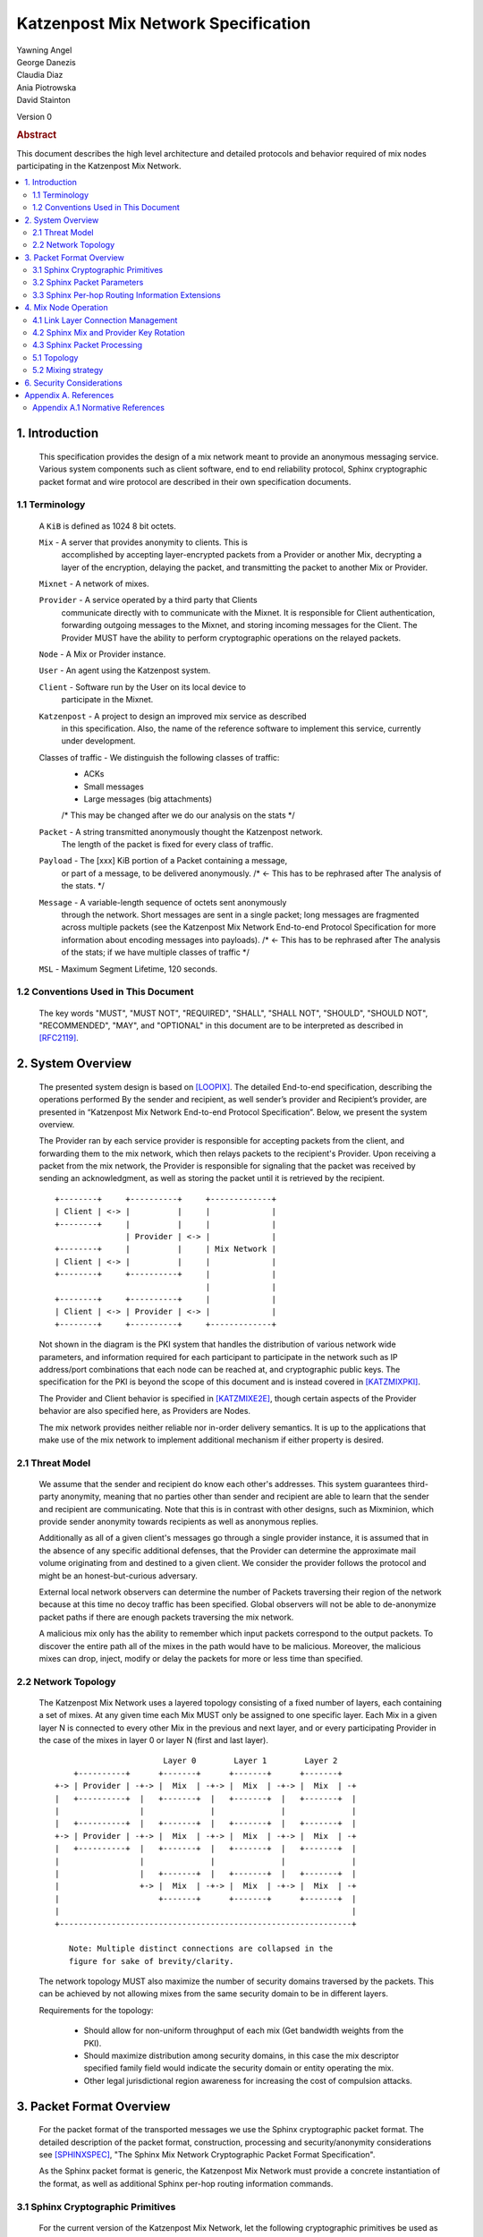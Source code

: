 Katzenpost Mix Network Specification
***********************************

| Yawning Angel
| George Danezis
| Claudia Diaz
| Ania Piotrowska
| David Stainton

Version 0

.. rubric:: Abstract

This document describes the high level architecture and detailed
protocols and behavior required of mix nodes participating in the
Katzenpost Mix Network.

.. contents:: :local:

1. Introduction
===============

   This specification provides the design of a mix network meant
   to provide an anonymous messaging service.
   Various system components such as client software, end to end
   reliability protocol, Sphinx cryptographic packet format and wire
   protocol are described in their own specification documents.

1.1 Terminology
----------------

   A ``KiB`` is defined as 1024 8 bit octets.

   ``Mix`` - A server that provides anonymity to clients. This is
         accomplished by accepting layer-encrypted packets from a
         Provider or another Mix, decrypting a layer of the
         encryption, delaying the packet, and transmitting
         the packet to another Mix or Provider.

   ``Mixnet`` - A network of mixes.

   ``Provider`` - A service operated by a third party that Clients
              communicate directly with to communicate with the Mixnet.
              It is responsible for Client authentication,
              forwarding outgoing messages to the Mixnet, and storing incoming
              messages for the Client. The Provider MUST have the ability to
              perform cryptographic operations on the relayed packets.

   ``Node`` - A Mix or Provider instance.

   ``User`` - An agent using the Katzenpost system.

   ``Client`` - Software run by the User on its local device to
            participate in the Mixnet.

   ``Katzenpost`` - A project to design an improved mix service as described
               in this specification. Also, the name of the reference
               software to implement this service, currently under
               development.

   Classes of traffic - We distinguish the following classes of traffic:
                        * ACKs
                        * Small messages
                        * Large messages (big attachments)
                        /* This may be changed after we do our analysis on the stats */

   ``Packet`` - A string transmitted anonymously thought the Katzenpost network.
             The length of the packet is fixed for every class of traffic.

   ``Payload`` - The [xxx] KiB portion of a Packet containing a message,
             or part of a message, to be delivered anonymously. /* <- This has to be rephrased after
             The analysis of the stats. */

   ``Message`` - A variable-length sequence of octets sent anonymously
             through the network. Short messages are sent in a single
             packet; long messages are fragmented across multiple
             packets (see the Katzenpost Mix Network End-to-end
             Protocol Specification for more information about
             encoding messages into payloads). /* <- This has to be rephrased after
             The analysis of the stats; if we have multiple classes of traffic */

   ``MSL`` - Maximum Segment Lifetime, 120 seconds.

1.2 Conventions Used in This Document
-------------------------------------

   The key words "MUST", "MUST NOT", "REQUIRED", "SHALL", "SHALL NOT",
   "SHOULD", "SHOULD NOT", "RECOMMENDED", "MAY", and "OPTIONAL" in this
   document are to be interpreted as described in [RFC2119]_.

2. System Overview
==================

   The presented system design is based on [LOOPIX]_. The detailed
   End-to-end specification, describing the operations performed
   By the sender and recipient, as well sender’s provider and
   Recipient’s provider, are presented in “Katzenpost Mix Network
   End-to-end Protocol Specification”. Below, we present the system overview.

   The Provider ran by each service provider is responsible for
   accepting packets from the client, and forwarding them
   to the mix network, which then relays packets to the recipient's
   Provider. Upon receiving a packet from the mix network, the Provider
   is responsible for signaling that the packet was received by sending
   an acknowledgment, as well as storing the packet until it is retrieved
   by the recipient.
   ::

      +--------+     +----------+     +-------------+
      | Client | <-> |          |     |             |
      +--------+     |          |     |             |
                     | Provider | <-> |             |
      +--------+     |          |     | Mix Network |
      | Client | <-> |          |     |             |
      +--------+     +----------+     |             |
                                      |             |
      +--------+     +----------+     |             |
      | Client | <-> | Provider | <-> |             |
      +--------+     +----------+     +-------------+

   Not shown in the diagram is the PKI system that handles the
   distribution of various network wide parameters, and information
   required for each participant to participate in the network such as
   IP address/port combinations that each node can be reached at, and
   cryptographic public keys. The specification for the PKI is beyond
   the scope of this document and is instead covered in [KATZMIXPKI]_.

   The Provider and Client behavior is specified in [KATZMIXE2E]_,
   though certain aspects of the Provider behavior are also specified
   here, as Providers are Nodes.

   The mix network provides neither reliable nor in-order delivery
   semantics. It is up to the applications that make use of the mix
   network to implement additional mechanism if either property is
   desired.


2.1 Threat Model
-----------------

    We assume that the sender and recipient do know each other's
    addresses. This system guarantees third-party anonymity, meaning
    that no parties other than sender and recipient are able to learn
    that the sender and recipient are communicating. Note that this is
    in contrast with other designs, such as Mixminion, which provide
    sender anonymity towards recipients as well as anonymous replies.

    Additionally as all of a given client's messages go through a
    single provider instance, it is assumed that in the absence of
    any specific additional defenses, that the Provider can determine
    the approximate mail volume originating from and destined to a
    given client. We consider the provider follows the protocol
    and might be an honest-but-curious adversary.

    External local network observers can determine the number of
    Packets traversing their region of the network because at this
    time no decoy traffic has been specified. Global observers will
    not be able to de-anonymize packet paths if there are enough
    packets traversing the mix network.

    A malicious mix only has the ability to remember which input
    packets correspond to the output packets. To discover the
    entire path all of the mixes in the path would have to be
    malicious. Moreover, the malicious mixes can drop, inject, modify
    or delay the packets for more or less time than specified.

2.2 Network Topology
---------------------

   The Katzenpost Mix Network uses a layered topology consisting of a
   fixed number of layers, each containing a set of mixes. At any
   given time each Mix MUST only be assigned to one specific layer.
   Each Mix in a given layer N is connected to every other Mix in
   the previous and next layer, and or every participating Provider
   in the case of the mixes in layer 0 or layer N (first and last layer).
   ::

                             Layer 0        Layer 1        Layer 2
          +----------+      +-------+      +-------+      +-------+
      +-> | Provider | -+-> |  Mix  | -+-> |  Mix  | -+-> |  Mix  | -+
      |   +----------+  |   +-------+  |   +-------+  |   +-------+  |
      |                 |              |              |              |
      |   +----------+  |   +-------+  |   +-------+  |   +-------+  |
      +-> | Provider | -+-> |  Mix  | -+-> |  Mix  | -+-> |  Mix  | -+
      |   +----------+  |   +-------+  |   +-------+  |   +-------+  |
      |                 |              |              |              |
      |                 |   +-------+  |   +-------+  |   +-------+  |
      |                 +-> |  Mix  | -+-> |  Mix  | -+-> |  Mix  | -+
      |                     +-------+      +-------+      +-------+  |
      |                                                              |
      +--------------------------------------------------------------+

         Note: Multiple distinct connections are collapsed in the
         figure for sake of brevity/clarity.

   The network topology MUST also maximize the number of security
   domains traversed by the packets. This can be achieved by not
   allowing mixes from the same security domain to be in different layers.

   Requirements for the topology:

      * Should allow for non-uniform throughput
        of each mix (Get bandwidth weights from the PKI).
      * Should maximize distribution among security domains,
        in this case the mix descriptor specified family field
        would indicate the security domain or entity operating the mix.
      * Other legal jurisdictional region awareness for increasing
        the cost of compulsion attacks.

3. Packet Format Overview
=========================

   For the packet format of the transported messages we use the Sphinx
   cryptographic packet format. The detailed description of the
   packet format, construction, processing and security/anonymity
   considerations see [SPHINXSPEC]_, "The Sphinx Mix Network
   Cryptographic Packet Format Specification".

   As the Sphinx packet format is generic, the Katzenpost Mix Network
   must provide a concrete instantiation of the format, as well as
   additional Sphinx per-hop routing information commands.

3.1 Sphinx Cryptographic Primitives
-----------------------------------

   For the current version of the Katzenpost Mix Network, let the
   following cryptographic primitives be used as described in the
   Sphinx specification.

    * ``H(M)`` - As the output of this primitive is only used locally to
             a Mix, any suitable primitive may be used.

    * ``MAC(K, M)`` - HMAC-SHA256-128 [RFC6234]_, M_KEY_LENGTH of 32 bytes
                  (256 bits), and MAC_LENGTH of 16 bytes (128 bits).

    * ``KDF(SALT, IKM)`` - HKDF-SHA256, HKDF-Expand only, with SALT used
                 as the info parameter.

    * ``S(K, IV)``  - CTR-AES128 [SP80038A]_, S_KEY_LENGTH of 16 bytes
                  (128 bits), and S_IV_LENGTH of 12 bytes (96 bits),
                  using a 32 bit counter.

    * ``SPRP_Encrypt(K, M)/SPRP_Decrypt(K, M)`` - AEZv5 [AEZV5]_,
                  SPRP_KEY_LENGTH of 48 bytes (384 bits). As there is a
                  disconnect between AEZv5 as specified and the Sphinx
                  usage, let the following be the AEZv5 parameters:

                   * nonce - 16 bytes, reusing the per-hop Sphinx header IV.
                   * additional_data - Unused.
                   * tau - 0 bytes.

    * ``EXP(X, Y)`` - X25519 [RFC7748]_ scalar multiply, GROUP_ELEMENT_LENGTH
                  of 32 bytes (256 bits), G is the X25519 base point.

3.2 Sphinx Packet Parameters
----------------------------

   The following parameters are used as for the Katzenpost Mix Network
   instantiation of the Sphinx Packet Format:

    * ``AD_SIZE``            - 2 bytes.

    * ``SECURITY_PARAMETER`` - 16 bytes.

    * ``PER_HOP_RI_SIZE``    - (XXX/ya: Addition is hard, let's go shopping.)


    * ``NODE_ID_SIZE``       - 32 bytes, the size of the Ed25519 public key,
                           used as Node identifiers.

    * ``RECIPIENT_ID_SIZE``  - 64 bytes, the maximum size of local-part
                           component in an e-mail address.

    * ``SURB_ID_SIZE``       - Single Use Reply Block ID size, 16 bytes.

    * ``MAX_HOPS``           - 5, the ingress provider, a set of three mixes,
                           and the egress provider.

    * ``PAYLOAD_SIZE``       - (XXX/ya: Subtraction is hard, let's go shopping.)

    * ``KDF_INFO``           - The byte string 'Katzenpost-kdf-v0-hkdf-sha256'.

   The Sphinx Packet Header ``additional_data`` field is specified as follows::

      struct {
          uint8_t version;  /* 0x00 */
          uint8_t reserved; /* 0x00 */
      } KatzenpostAdditionalData;

      (XXX/ya: Double check to ensure that this causes the rest of the packet
       header to be 4 byte aligned, when wrapped in the wire protocol command
       and framing. This might need to have 3 bytes reserved instead.)

   All nodes MUST reject Sphinx Packets that have ``additional_data`` that
   is not as specified in the header.

      (XXX/ya: Design decision.

         * We can eliminate a trial decryption step per packet around the
           epoch transitions by having a command that rewrites the AD on
           a per-hop basis and including an epoch identifier.

           I am uncertain as to if the additional complexity is worth it
           for a situation that can happen for 4 mins out of every 3 hours.
      )

3.3 Sphinx Per-hop Routing Information Extensions
-------------------------------------------------

   The following extensions are added to the Sphinx Per-Hop Routing
   Information commands.

   Let the following additional routing commands be defined in the
   extension RoutingCommandType range (0x80 - 0xff)::

      enum {
          mix_delay(0x80),
      } KatzenpostCommandType;

   The mix_delay command structure is as follows::

      struct {
          uint32_t delay_ms;
      } NodeDelayCommand;

4. Mix Node Operation
=====================

   All Mixes behave in the following manner:

    * Accept incoming connections from peers, and open persistent
      connections to peers as needed (:ref:`Section 4.1 <4.1>`).

    * Periodically interact with the PKI to publish Identity and
      Sphinx packet public keys, and to obtain information about
      the peers it should be communicating with, along with
      periodically rotating the Sphinx packet keys for forward
      secrecy (:ref:`Section 4.2 <4.2>`).

    * Process inbound Sphinx Packets, delay them for the specified time
      and forward them to the appropriate Mix and or Provider (:ref:`Section 4.3 <4.3>`).

   All Nodes are identified by their link protocol signing key, for
   the purpose of the Sphinx packet source routing hop identifier.

   All Nodes participating in the Mix Network MUST share a common
   view of time, via NTP or similar time synchronization mechanism.

.. _4.1:

4.1 Link Layer Connection Management
------------------------------------

   All communication to and from participants in the Katzenpost Mix
   Network is done via the Katzenpost Mix Network Wire Protocol [KATZMIXWIRE]_.

   Nodes are responsible for establishing the connection to the next
   hop, for example, a mix in layer 0 will accept inbound connections
   from all Providers listed in the PKI, and will proactively establish
   connections to each mix in layer 1.

   Nodes MAY accept inbound connections from unknown Nodes, but MUST
   not relay any traffic until they became known via listing in the
   PKI document, and MUST terminate the connection immediately if
   authentication fails for any other reason.

   Nodes MUST impose an exponential backoff when reconnecting if a
   link layer connection gets terminated, and the minimum retry
   interval MUST be no shorter than 5 seconds.

   Nodes MAY rate limit inbound connections as required to keep load
   and or resource use at a manageable level, but MUST be prepared to
   handle at least one persistent long lived connection per
   potentially eligible peer at all times.


(XXX/ya: Design decisions required.

 * WTF do we do when the PKI tells us that a Node's long term
   identity key has changed?  I assume treat it as a new Mix.
   If so, there's nothing more needed.

 * One TCP connection per peer, or allow multiple?  I suspect
   allowing multiple may be useful, but I am uncertain of the
   anonymity impact. Obviously not like "connection per packet"
   or anything stupid like that.
)

.. _4.2:

4.2 Sphinx Mix and Provider Key Rotation
----------------------------------------

   Each Node MUST rotate the key pair used for Sphinx packet processing
   periodically for forward secrecy reasons and to keep the list of seen
   packet tags short. The Katzenpost Mix Network uses a fixed interval
   (``epoch``), so that key rotations happen simultaneously throughout
   the network, at predictable times.

   Let each epoch be exactly ``10800 seconds (3 hours)`` in duration, and
   the 0th Epoch begin at ``2017-06-01 00:00 UTC``.

   To facilitate smooth operation of the network and to allow for
   delays that span across epoch boundaries, Nodes MUST publish keys
   to the PKI for at least 3 epochs in advance, unless the node will
   be otherwise unavailable in the near future due to planned downtime.

   Thus, at any time, keys for all Nodes for the Nth through N + 2nd
   epoch will be available, allowing for a maximum round trip (forward
   message + :abbr:`SURB (Single Use Reply Block)`) delay + transit time of 6 hours.

   Node PKI interactions are conducted according to the following
   schedule, where ``T`` is the next epoch transition.

    ``T - 3600 sec`` - Deadline for publication of all mixes documents
                   for the next epoch.

    ``T - 2700 sec`` - Start attempting to fetch PKI documents.

    ``T - 1800 sec`` - Start establishing connections to the new set of
                   relevant nodes in advance of the next epoch.

    ``T - 1MSL``     - Start accepting new Sphinx packets encrypted to
                   the next epoch's keys.

    ``T + 1MSL``     - Stop accepting new Sphinx packets encrypted to
                   the previous epoch's keys, close connections to
                   peers no longer listed in the PKI documents and
                   erase the list of seen packet tags.

(XXX/ya: Schedule is preliminary.

 Someone should come up with a better/more flexible schedule.
 The various delays are probably overkill, and this should be
 covered in more depth in the PKI.

 As it stands, nodes have ~2 hours to publish, the PKI has 15
 mins to vote, and the nodes have 28 mins to establish
 connections before bad things happen.

 Design decisions required:

 * There should be a "nice" mechanism for scheduled downtime etc.
)

.. _4.3:

4.3 Sphinx Packet Processing
----------------------------

   The detailed processing of the Sphinx packet is described in the
   Sphinx specification: "The Sphinx Mix Network Cryptographic Packet
   Format Specification”. Below, we present an overview of the steps
   which the node is performing upon receiving the packet:

    1. Records the time of reception.

    2. Perform a ``Sphinx_Unwrap`` operation to authenticate and
       decrypt a packet, discarding it immediately if the operation
       fails.

    3. Apply replay detection to the packet, discarding replayed
       packets immediately.

    4. Act on the routing commands.

       All packets processed by Mixes MUST contain the following
       commands.

        * ``NextNodeHopCommand``, specifying the next Mix or Provider
          that the packet will be forwarded to.

        * ``NodeDelayCommand``, specifying the delay in milliseconds to
          be applied to the packet, prior to forwarding it to the
          Node specified by the NextNodeHopCommand, as measured from
          the time of reception.

       Mixes MUST discard packets that have any commands other
       than a ``NextNodeHopCommand`` or a ``NodeDelayCommand``. Note that
       this does not apply to Providers or Clients, which have
       additional commands related to recipient and :abbr:`SURB (Single Use Reply Block)` processing.

   Nodes MUST continue to accept the previous epoch's key for up
   to 1MSL past the epoch transition, to tolerate latency and clock
   skew, and MUST start accepting the next epoch's key 1*MSL prior
   to the epoch transition where it becomes the current active key.

   Upon the final expiration of a key (1MSL past the epoch
   transition), Nodes MUST securely destroy the private component
   of the expired Sphinx packet processing key along with the backing
   store used to maintain replay information associated with the
   expired key.

   Nodes MAY discard packets at any time, for example to keep
   congestion and or load at a manageable level, however assuming
   the ``Sphinx_Unwrap`` operation was successful, the packet MUST be
   fed into the replay detection mechanism.

   Nodes MUST discard packets that have been delayed
   for more time than specified by the ``NodeDelayCommand``.

5. Anonymity Considerations

5.1 Topology
------------

   Layered topology is used because it offers the best level of
   anonymity and ease of analysis, while being flexible enough to
   scale up traffic. Whereas most mixnet papers discuss their security
   properties in the context of a cascade topology, which does not
   scale well, or a free-route network, which quickly becomes
   intractable to analyze when the network grows, while providing
   slightly worse anonymity than a layered topology. [MIXTOPO10]_

   Important considerations when assigning mixes to layers, in order
   of decreasing importance, are:

    1. Security: do not allow mixes from one security domain to be
       in different layers to maximise the number of security
       domains traversed by a packet

    2. Performance: arrange mixes in layers to maximise the capacity
       of the layer with the lowest capacity (the bottleneck layer)

    3. Security: arrange mixes in layers to maximise the number of
       jurisdictions traversed by a packet (this is harder to do
       really well than it seems, requires understanding of legal
       agreements such as MLATs).

5.2 Mixing strategy
-------------------

   As a mixing technique is used the Poisson mix strategy [LOOPIX]_
   [KESDOGAN98]_, which Requires that a packet at each hop in the route
   is delayed be some amount of time, randomly selected by the sender
   from an exponential distribution.  This strategy allows to prevent
   the timing correlation if the incoming and outgoing traffic from
   each node. Additionally, the parameters of the distribution used
   for generating the delay can be tuned up and down depending on the
   amount Of the traffic in the network and the application for which
   the system is deployed.

6. Security Considerations
==========================

   The source of all authority in the mixnet system comes from the
   Directory Authority system which is also known as the mixnet PKI.
   This system gives the mixes and clients a consistent view of the
   network while allowing human intervention when needed. All public
   mix key material and network connection information is distributed
   by this Directory Authority system.

Appendix A. References
======================

Appendix A.1 Normative References
---------------------------------

.. [RFC2119]   Bradner, S., "Key words for use in RFCs to Indicate
               Requirement Levels", BCP 14, RFC 2119,
               DOI 10.17487/RFC2119, March 1997,
               <http://www.rfc-editor.org/info/rfc2119>.

.. [RFC5246]   Dierks, T. and E. Rescorla, "The Transport Layer Security
               (TLS) Protocol Version 1.2", RFC 5246,
               DOI 10.17487/RFC5246, August 2008,
               <https://www.rfc-editor.org/info/rfc5246>.

.. [RFC6234]   Eastlake 3rd, D. and T. Hansen, "US Secure Hash Algorithms
               (SHA and SHA-based HMAC and HKDF)", RFC 6234,
               DOI 10.17487/RFC6234, May 2011,
               <https://www.rfc-editor.org/info/rfc6234>.

.. [SP80038A]  Dworkin, M., "Recommendation for Block Cipher Modes
               of Operation",  SP800-38A,
               10.6028/NIST.SP.800, December 2001,
               <https://http://dx.doi.org/10.6028/NIST.SP.800-38A>

.. [AEZV5]     Hoang, V., Krovetz, T., Rogaway, P., "AEZ v5:
               Authenticated Encryption by Enciphering", March 2017,
               <http://web.cs.ucdavis.edu/~rogaway/aez/aez.pdf>

.. [RFC7748]   Langley, A., Hamburg, M., and S. Turner, "Elliptic Curves
               for Security", RFC 7748, January 2016.

.. [KATZMIXWIRE] Angel, Y., "Katzenpost Mix Network Wire Protocol Specification", June 2017.
                 <https://github.com/katzenpost/docs/blob/master/specs/wire-protocol.txt>.

.. [KATZMIXE2E]  Angel, Y., Danezis, G., Diaz, C., Piotrowska, A., Stainton, D.,
                 "Katzenpost Mix Network End-to-end Protocol Specification", July 2017,
                 <https://github.com/katzenpost/docs/blob/master/specs/end_to_end.txt>.

.. [KATZMIXPKI]  Angel, Y., Piotrowska, A., Stainton, D.,
                 "Katzenpost Mix Network Public Key Infrastructure Specification", December 2017,
                 <https://github.com/katzenpost/docs/blob/master/specs/pki.txt>.

.. [SPHINXSPEC] Angel, Y., Danezis, G., Diaz, C., Piotrowska, A., Stainton, D.,
                "Sphinx Mix Network Cryptographic Packet Format Specification"
                July 2017, <https://github.com/katzenpost/docs/blob/master/specs/sphinx.txt>.

A.2 Informative References

.. [LOOPIX]    Piotrowska, A., Hayes, J., Elahi, T., Meiser, S., Danezis, G.,
               “The Loopix Anonymity System”,
               USENIX, August, 2017
               <https://arxiv.org/pdf/1703.00536.pdf>

.. [KESDOGAN98]   Kesdogan, D., Egner, J., and Büschkes, R.,
                  "Stop-and-Go-MIXes Providing Probabilistic Anonymity in an Open System."
                  Information Hiding, 1998,
                  <https://www.freehaven.net/anonbib/cache/stop-and-go.pdf>.

.. [MIXTOPO10]  Diaz, C., Murdoch, S., Troncoso, C., "Impact of Network Topology on Anonymity
                and Overhead in Low-Latency Anonymity Networks", PETS, July 2010,
                <https://www.esat.kuleuven.be/cosic/publications/article-1230.pdf>.
